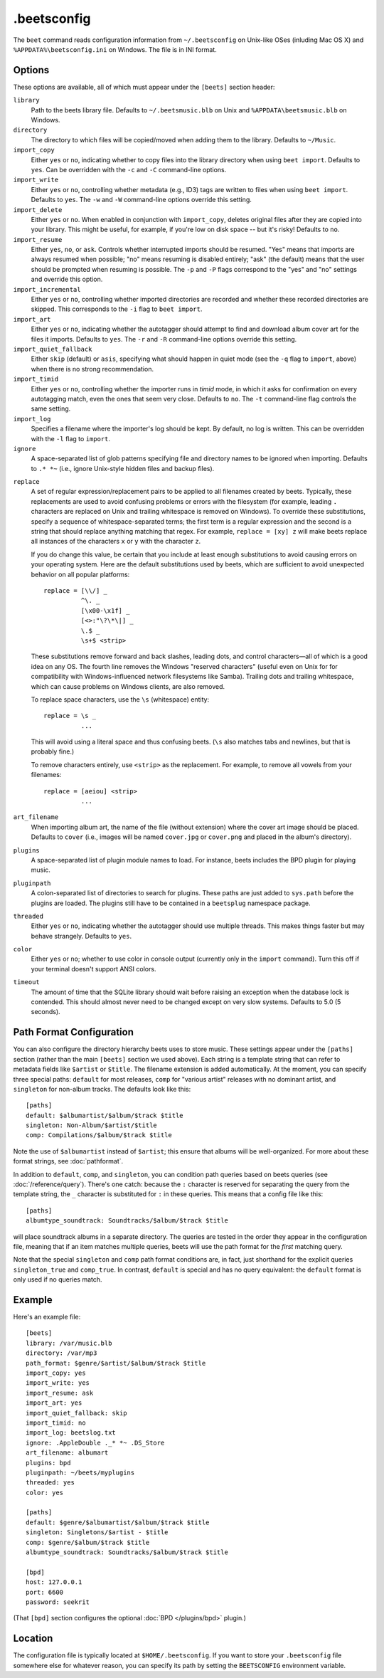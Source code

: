 .beetsconfig
============

The ``beet`` command reads configuration information from ``~/.beetsconfig`` on
Unix-like OSes (inluding Mac OS X) and ``%APPDATA%\beetsconfig.ini`` on Windows.
The file is in INI format.

Options
-------

These options are available, all of which must appear under the ``[beets]``
section header:

``library``
    Path to the beets library file. Defaults to ``~/.beetsmusic.blb`` on Unix
    and ``%APPDATA\beetsmusic.blb`` on Windows.

``directory``
    The directory to which files will be copied/moved when adding them to the
    library. Defaults to ``~/Music``.

``import_copy``
    Either ``yes`` or ``no``, indicating whether to copy files into the library
    directory when using ``beet import``. Defaults to ``yes``.  Can be
    overridden with the ``-c`` and ``-C`` command-line options.

``import_write``
    Either ``yes`` or ``no``, controlling whether metadata (e.g., ID3) tags are
    written to files when using ``beet import``. Defaults to ``yes``. The ``-w``
    and ``-W`` command-line options override this setting.

``import_delete``
    Either ``yes`` or ``no``. When enabled in conjunction with ``import_copy``,
    deletes original files after they are copied into your library. This might
    be useful, for example, if you're low on disk space -- but it's risky!
    Defaults to ``no``.

``import_resume``
    Either ``yes``, ``no``, or ``ask``. Controls whether interrupted imports
    should be resumed. "Yes" means that imports are always resumed when
    possible; "no" means resuming is disabled entirely; "ask" (the default)
    means that the user should be prompted when resuming is possible. The ``-p``
    and ``-P`` flags correspond to the "yes" and "no" settings and override this
    option.

``import_incremental``
    Either ``yes`` or ``no``, controlling whether imported directories are
    recorded and whether these recorded directories are skipped.  This
    corresponds to the ``-i`` flag to ``beet import``.

``import_art``
    Either ``yes`` or ``no``, indicating whether the autotagger should attempt
    to find and download album cover art for the files it imports.  Defaults to
    ``yes``. The ``-r`` and ``-R`` command-line options override this setting.

``import_quiet_fallback``
    Either ``skip`` (default) or ``asis``, specifying what should happen in
    quiet mode (see the ``-q`` flag to ``import``, above) when there is no
    strong recommendation.

``import_timid``
    Either ``yes`` or ``no``, controlling whether the importer runs in *timid*
    mode, in which it asks for confirmation on every autotagging match, even the
    ones that seem very close. Defaults to ``no``. The ``-t`` command-line flag
    controls the same setting.

``import_log``
    Specifies a filename where the importer's log should be kept.  By default,
    no log is written. This can be overridden with the ``-l`` flag to
    ``import``.

``ignore``
    A space-separated list of glob patterns specifying file and directory names
    to be ignored when importing. Defaults to ``.* *~`` (i.e., ignore
    Unix-style hidden files and backup files).

.. _replace:

``replace``
    A set of regular expression/replacement pairs to be applied to all filenames
    created by beets. Typically, these replacements are used to avoid confusing
    problems or errors with the filesystem (for example, leading ``.``
    characters are replaced on Unix and trailing whitespace is removed on
    Windows). To override these substitutions, specify a sequence of
    whitespace-separated terms; the first term is a regular expression and the
    second is a string that should replace anything matching that regex. For
    example, ``replace = [xy] z`` will make beets replace all instances of the
    characters ``x`` or ``y`` with the character ``z``.

    If you do change this value, be certain that you include at least enough
    substitutions to avoid causing errors on your operating system. Here are
    the default substitutions used by beets, which are sufficient to avoid
    unexpected behavior on all popular platforms::

        replace = [\\/] _
                  ^\. _
                  [\x00-\x1f] _
                  [<>:"\?\*\|] _
                  \.$ _
                  \s+$ <strip>

    These substitutions remove forward and back slashes, leading dots, and
    control characters—all of which is a good idea on any OS. The fourth line
    removes the Windows "reserved characters" (useful even on Unix for for
    compatibility with Windows-influenced network filesystems like Samba).
    Trailing dots and trailing whitespace, which can cause problems on Windows
    clients, are also removed.

    To replace space characters, use the ``\s`` (whitespace) entity::
        
        replace = \s _
                  ...

    This will avoid using a literal space and thus confusing beets. (``\s`` also
    matches tabs and newlines, but that is probably fine.)

    To remove characters entirely, use ``<strip>`` as the replacement. For
    example, to remove all vowels from your filenames::

        replace = [aeiou] <strip>
                  ...

``art_filename``
    When importing album art, the name of the file (without extension) where the
    cover art image should be placed. Defaults to ``cover`` (i.e., images will
    be named ``cover.jpg`` or ``cover.png`` and placed in the album's
    directory).

``plugins``
    A space-separated list of plugin module names to load. For instance, beets
    includes the BPD plugin for playing music.

``pluginpath``
    A colon-separated list of directories to search for plugins.  These paths
    are just added to ``sys.path`` before the plugins are loaded. The plugins
    still have to be contained in a ``beetsplug`` namespace package.

``threaded``
    Either ``yes`` or ``no``, indicating whether the autotagger should use
    multiple threads. This makes things faster but may behave strangely.
    Defaults to ``yes``.

``color``
    Either ``yes`` or ``no``; whether to use color in console output (currently
    only in the ``import`` command). Turn this off if your terminal doesn't
    support ANSI colors.

``timeout``
    The amount of time that the SQLite library should wait before raising an
    exception when the database lock is contended. This should almost never need
    to be changed except on very slow systems. Defaults to 5.0 (5 seconds).

.. _path-format-config:

Path Format Configuration
-------------------------

You can also configure the directory hierarchy beets uses to store music.  These
settings appear under the ``[paths]`` section (rather than the main ``[beets]``
section we used above).  Each string is a template string that can refer to
metadata fields like ``$artist`` or ``$title``. The filename extension is added
automatically. At the moment, you can specify three special paths: ``default``
for most releases, ``comp`` for "various artist" releases with no dominant
artist, and ``singleton`` for non-album tracks. The defaults look like this::

    [paths]
    default: $albumartist/$album/$track $title
    singleton: Non-Album/$artist/$title
    comp: Compilations/$album/$track $title

Note the use of ``$albumartist`` instead of ``$artist``; this ensure that albums
will be well-organized. For more about these format strings, see
:doc:`pathformat`.

In addition to ``default``, ``comp``, and ``singleton``, you can condition path
queries based on beets queries (see :doc:`/reference/query`). There's one catch:
because the ``:`` character is reserved for separating the query from the
template string, the ``_`` character is substituted for ``:`` in these queries.
This means that a config file like this::

    [paths]
    albumtype_soundtrack: Soundtracks/$album/$track $title

will place soundtrack albums in a separate directory. The queries are tested in
the order they appear in the configuration file, meaning that if an item matches
multiple queries, beets will use the path format for the *first* matching query.

Note that the special ``singleton`` and ``comp`` path format conditions are, in
fact, just shorthand for the explicit queries ``singleton_true`` and
``comp_true``. In contrast, ``default`` is special and has no query equivalent:
the ``default`` format is only used if no queries match.

Example
-------

Here's an example file::

    [beets]
    library: /var/music.blb
    directory: /var/mp3
    path_format: $genre/$artist/$album/$track $title
    import_copy: yes
    import_write: yes
    import_resume: ask
    import_art: yes
    import_quiet_fallback: skip
    import_timid: no
    import_log: beetslog.txt
    ignore: .AppleDouble ._* *~ .DS_Store
    art_filename: albumart
    plugins: bpd
    pluginpath: ~/beets/myplugins
    threaded: yes
    color: yes

    [paths]
    default: $genre/$albumartist/$album/$track $title
    singleton: Singletons/$artist - $title
    comp: $genre/$album/$track $title
    albumtype_soundtrack: Soundtracks/$album/$track $title

    [bpd]
    host: 127.0.0.1
    port: 6600
    password: seekrit

(That ``[bpd]`` section configures the optional :doc:`BPD </plugins/bpd>`
plugin.)

Location
--------

The configuration file is typically located at ``$HOME/.beetsconfig``. If you
want to store your ``.beetsconfig`` file somewhere else for whatever reason, you
can specify its path by setting the ``BEETSCONFIG`` environment variable.

.. only:: man

    See Also
    --------

    ``http://beets.readthedocs.org/``

    :manpage:`beet(1)`
